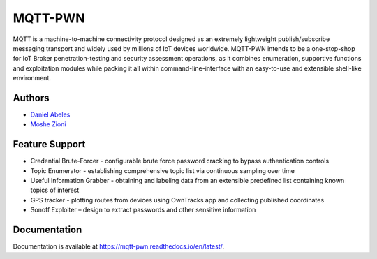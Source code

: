 MQTT-PWN
========

.. image:: https://readthedocs.org/projects/ansicolortags/badge/?version=latest
   :target: http://mqtt-pwn.readthedocs.io/?badge=latest

.. image:: https://img.shields.io/github/license/akamai-threat-research/mqtt-pwn.svg
   :target: https://github.com/akamai-threat-research/mqtt-pwn/blob/master/LICENSE

.. image:: https://img.shields.io/badge/python-3%2E6-green.svg
   :target: https://github.com/akamai-threat-research/mqtt-pwn/

.. image:: https://img.shields.io/badge/docker-friendly-blue.svg
   :target: https://github.com/akamai-threat-research/mqtt-pwn/

MQTT is a machine-to-machine connectivity protocol designed as an extremely lightweight publish/subscribe 
messaging transport and widely used by millions of IoT devices worldwide. MQTT-PWN intends to be a one-stop-shop 
for IoT Broker penetration-testing and security assessment operations, as it combines enumeration, 
supportive functions and exploitation modules while packing it all within command-line-interface 
with an easy-to-use and extensible shell-like environment.


.. image:: https://raw.githubusercontent.com/akamai-threat-research/mqtt-pwn/master/docs/_static/images/another-logo-trans-bg-small.png
    :target: https://github.com/akamai-threat-research/mqtt-pwn

Authors
-------

- `Daniel Abeles <https://twitter.com/Daniel_Abeles>`_
- `Moshe Zioni <https://twitter.com/dalmoz_>`_

Feature Support
---------------

- Credential Brute-Forcer - configurable brute force password cracking to bypass authentication controls
- Topic Enumerator - establishing comprehensive topic list via continuous sampling over time
- Useful Information Grabber - obtaining and labeling data from an extensible predefined list containing known topics of interest
- GPS tracker - plotting routes from devices using OwnTracks app and collecting published coordinates
- Sonoff Exploiter – design to extract passwords and other sensitive information

Documentation
-------------

Documentation is available at https://mqtt-pwn.readthedocs.io/en/latest/.
